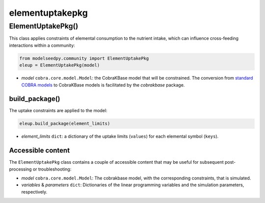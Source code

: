 elementuptakepkg
-----------------------

+++++++++++++++++++++
ElementUptakePkg()
+++++++++++++++++++++

This class applies constraints of elemental consumption to the nutrient intake, which can influence cross-feeding interactions within a community:

.. code-block:: python

 from modelseedpy.community import ElementUptakePkg
 eleup = ElementUptakePkg(model)

- *model* ``cobra.core.model.Model``: the CobraKBase model that will be constrained. The conversion from `standard COBRA models  <https://cobrapy.readthedocs.io/en/latest/autoapi/cobra/core/model/index.html>`_ to CobraKBase models is facilitated by the `cobrakbase` package. 
           
----------------------
build_package()
----------------------

The uptake constraints are applied to the model:

.. code-block:: python

 eleup.build_package(element_limits)

- *element_limits* ``dict``: a dictionary of the uptake limits (``values``) for each elemental symbol (``keys``).

----------------------
Accessible content
----------------------

The ``ElementUptakePkg`` class contains a couple of accessible content that may be useful for subsequent post-processing or troubleshooting:

- *model* ``cobra.core.model.Model``: The cobrakbase model, with the corresponding constraints, that is simulated.
- *variables* & *parameters* ``dict``: Dictionaries of the linear programming variables and the simulation parameters, respectively.